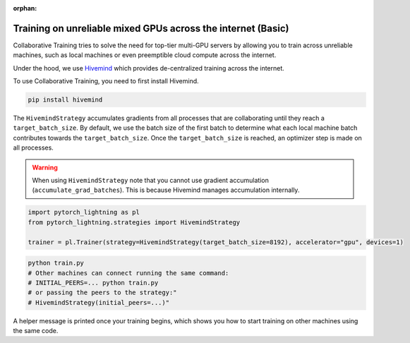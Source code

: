 :orphan:

.. _collaborative_training_basic:

Training on unreliable mixed GPUs across the internet (Basic)
=============================================================

Collaborative Training tries to solve the need for top-tier multi-GPU servers by allowing you to train across unreliable machines,
such as local machines or even preemptible cloud compute across the internet.

Under the hood, we use `Hivemind <https://github.com/learning-at-home/hivemind>`_ which provides de-centralized training across the internet.

To use Collaborative Training, you need to first install Hivemind.

.. code-block:: bash

    pip install hivemind

The ``HivemindStrategy`` accumulates gradients from all processes that are collaborating until they reach a ``target_batch_size``. By default, we use the batch size
of the first batch to determine what each local machine batch contributes towards the ``target_batch_size``. Once the ``target_batch_size`` is reached, an optimizer step
is made on all processes.

.. warning::

    When using ``HivemindStrategy`` note that you cannot use gradient accumulation (``accumulate_grad_batches``). This is because Hivemind manages accumulation internally.

.. code-block:: python

    import pytorch_lightning as pl
    from pytorch_lightning.strategies import HivemindStrategy

    trainer = pl.Trainer(strategy=HivemindStrategy(target_batch_size=8192), accelerator="gpu", devices=1)

.. code-block:: bash

    python train.py
    # Other machines can connect running the same command:
    # INITIAL_PEERS=... python train.py
    # or passing the peers to the strategy:"
    # HivemindStrategy(initial_peers=...)"


A helper message is printed once your training begins, which shows you how to start training on other machines using the same code.

